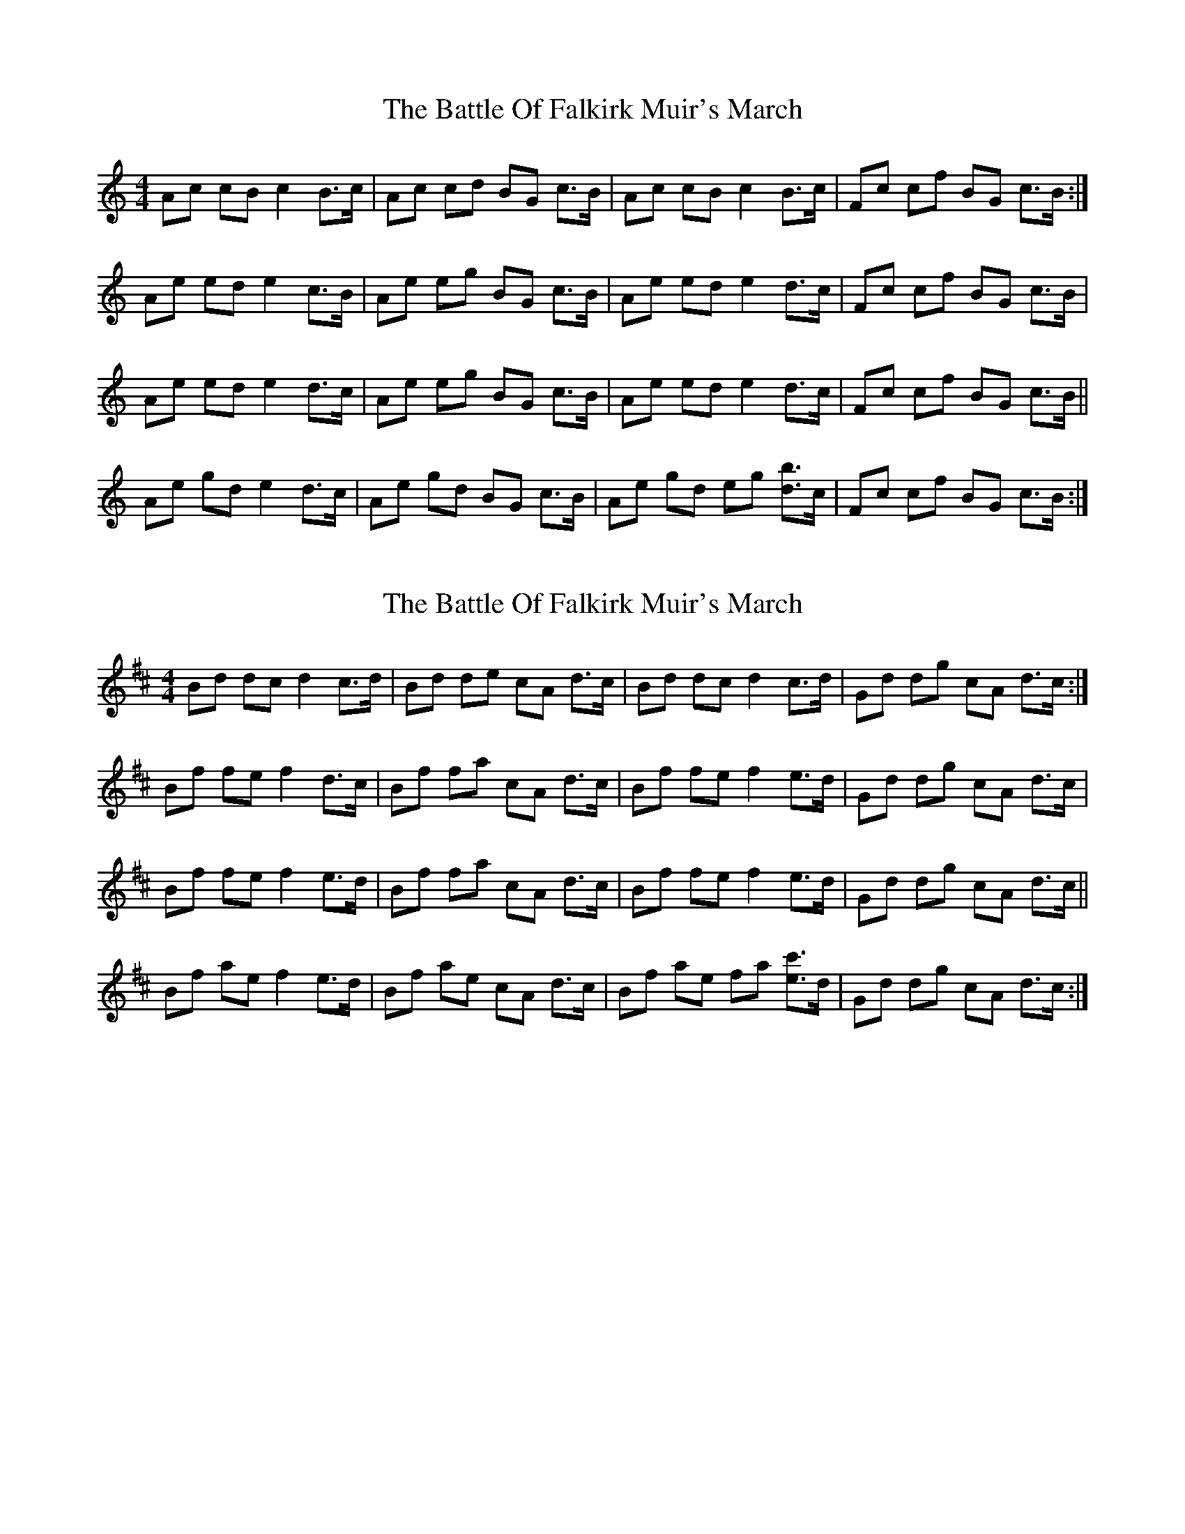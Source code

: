 X: 1
T: Battle Of Falkirk Muir's March, The
Z: birlibirdie
S: https://thesession.org/tunes/10431#setting10431
R: barndance
M: 4/4
L: 1/8
K: Amin
Ac cB c2 B>c|Ac cd BG c>B|Ac cB c2 B>c|Fc cf BG c>B:|
Ae ed e2 c>B|Ae eg BG c>B|Ae ed e2 d>c|Fc cf BG c>B|
Ae ed e2 d>c|Ae eg BG c>B|Ae ed e2 d>c|Fc cf BG c>B||
Ae gd e2 d>c|Ae gd BG c>B|Ae gd eg [db]>c|Fc cf BG c>B:|
X: 2
T: Battle Of Falkirk Muir's March, The
Z: birlibirdie
S: https://thesession.org/tunes/10431#setting20366
R: barndance
M: 4/4
L: 1/8
K: Bmin
Bd dc d2 c>d|Bd de cA d>c|Bd dc d2 c>d|Gd dg cA d>c:|Bf fe f2 d>c|Bf fa cA d>c|Bf fe f2 e>d|Gd dg cA d>c|Bf fe f2 e>d|Bf fa cA d>c|Bf fe f2 e>d|Gd dg cA d>c||Bf ae f2 e>d|Bf ae cA d>c|Bf ae fa [ec']>d|Gd dg cA d>c:|

